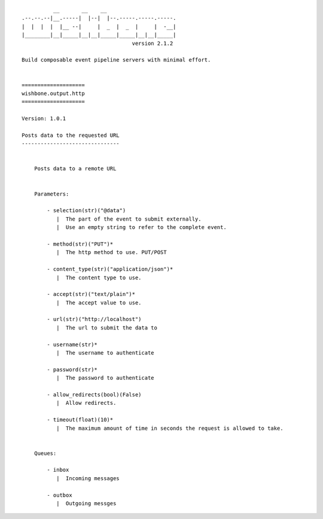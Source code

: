 ::

              __       __    __
    .--.--.--|__.-----|  |--|  |--.-----.-----.-----.
    |  |  |  |  |__ --|     |  _  |  _  |     |  -__|
    |________|__|_____|__|__|_____|_____|__|__|_____|
                                       version 2.1.2

    Build composable event pipeline servers with minimal effort.


    ====================
    wishbone.output.http
    ====================

    Version: 1.0.1

    Posts data to the requested URL
    -------------------------------


        Posts data to a remote URL


        Parameters:

            - selection(str)("@data")
               |  The part of the event to submit externally.
               |  Use an empty string to refer to the complete event.

            - method(str)("PUT")*
               |  The http method to use. PUT/POST

            - content_type(str)("application/json")*
               |  The content type to use.

            - accept(str)("text/plain")*
               |  The accept value to use.

            - url(str)("http://localhost")
               |  The url to submit the data to

            - username(str)*
               |  The username to authenticate

            - password(str)*
               |  The password to authenticate

            - allow_redirects(bool)(False)
               |  Allow redirects.

            - timeout(float)(10)*
               |  The maximum amount of time in seconds the request is allowed to take.


        Queues:

            - inbox
               |  Incoming messages

            - outbox
               |  Outgoing messges
